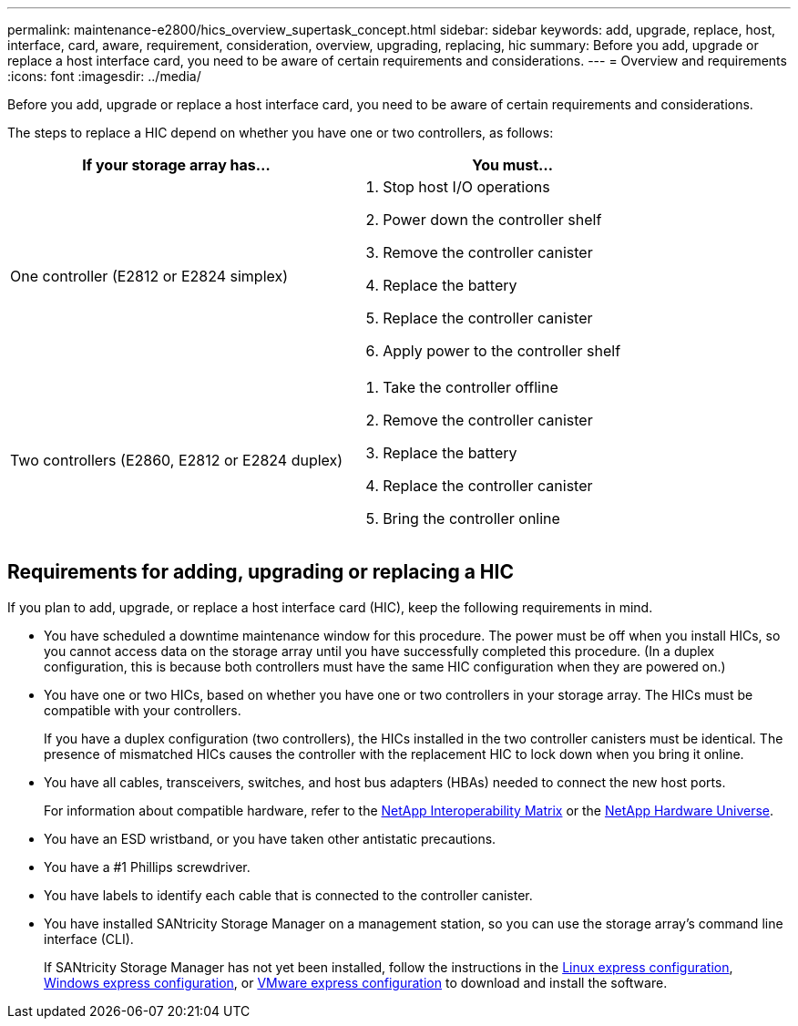---
permalink: maintenance-e2800/hics_overview_supertask_concept.html
sidebar: sidebar
keywords: add, upgrade, replace, host, interface, card, aware, requirement, consideration, overview, upgrading, replacing, hic
summary: Before you add, upgrade or replace a host interface card, you need to be aware of certain requirements and considerations.
---
= Overview and requirements
:icons: font
:imagesdir: ../media/

[.lead]
Before you add, upgrade or replace a host interface card, you need to be aware of certain requirements and considerations.

The steps to replace a HIC depend on whether you have one or two controllers, as follows:

[options = "header"]
|===
| If your storage array has...| You must...
a|
One controller (E2812 or E2824 simplex)
a|

. Stop host I/O operations
. Power down the controller shelf
. Remove the controller canister
. Replace the battery
. Replace the controller canister
. Apply power to the controller shelf

a|
Two controllers (E2860, E2812 or E2824 duplex)
a|

. Take the controller offline
. Remove the controller canister
. Replace the battery
. Replace the controller canister
. Bring the controller online

|===

== Requirements for adding, upgrading or replacing a HIC

[.lead]
If you plan to add, upgrade, or replace a host interface card (HIC), keep the following requirements in mind.

* You have scheduled a downtime maintenance window for this procedure. The power must be off when you install HICs, so you cannot access data on the storage array until you have successfully completed this procedure. (In a duplex configuration, this is because both controllers must have the same HIC configuration when they are powered on.)
* You have one or two HICs, based on whether you have one or two controllers in your storage array. The HICs must be compatible with your controllers.
+
If you have a duplex configuration (two controllers), the HICs installed in the two controller canisters must be identical. The presence of mismatched HICs causes the controller with the replacement HIC to lock down when you bring it online.

* You have all cables, transceivers, switches, and host bus adapters (HBAs) needed to connect the new host ports.
+
For information about compatible hardware, refer to the https://mysupport.netapp.com/NOW/products/interoperability[NetApp Interoperability Matrix] or the http://hwu.netapp.com/home.aspx[NetApp Hardware Universe].

* You have an ESD wristband, or you have taken other antistatic precautions.
* You have a #1 Phillips screwdriver.
* You have labels to identify each cable that is connected to the controller canister.
* You have installed SANtricity Storage Manager on a management station, so you can use the storage array's command line interface (CLI).
+
If SANtricity Storage Manager has not yet been installed, follow the instructions in the link:../config-linux/index.html[Linux express configuration], link:../config-windows/index.html[Windows express configuration], or link:../config-vmware/index.html[VMware express configuration] to download and install the software.
